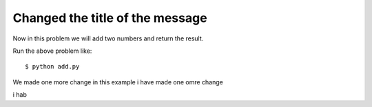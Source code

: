 Changed the title of the message
=================================

Now in this problem we will add two numbers and return the result.

.. listing:: kushaldas/assignment1/add.py python

Run the above problem like::

    $ python add.py

We made one more change in this example
i have made one omre change

i hab

